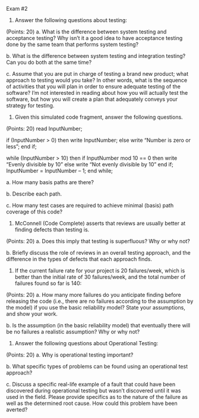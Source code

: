 #+OPTIONS: num:nil toc:nil author:nil timestamp:nil creator:nil

Exam #2

1. Answer the following questions about testing:
(Points: 20)  
  	a. What is the difference between system testing and acceptance testing? Why isn’t it a good idea to have acceptance testing done by the same team that performs system testing?

b. What is the difference between system testing and integration testing? Can you do both at the same time?

c. Assume that you are put in charge of testing a brand new product; what approach to testing would you take? In other words, what is the sequence of activities that you will plan in order to ensure adequate testing of the software? I’m not interested in reading about how you will actually test the software, but how you will create a plan that adequately conveys your strategy for testing.


2. Given this simulated code fragment, answer the following questions.
(Points: 20)  
  	read InputNumber;

if (InputNumber > 0) then
write InputNumber;
else
write “Number is zero or less”;
end if;


while (InputNumber > 10) then
if InputNumber mod 10 == 0 then
write “Evenly divisible by 10”
else
write “Not evenly divisible by 10”
end if;
InputNumber = InputNumber – 1;
end while;



a. How many basis paths are there?

b. Describe each path.

c. How many test cases are required to achieve minimal (basis) path coverage of this code?



3. McConnell (Code Complete) asserts that reviews are usually better at finding defects than testing is.
(Points: 20)  
  	a. Does this imply that testing is superfluous? Why or why not?

b. Briefly discuss the role of reviews in an overall testing approach, and the difference in the types of defects that each approach finds.



4. If the current failure rate for your project is 20 failures/week, which is better than the initial rate of 30 failures/week, and the total number of failures found so far is 140:
(Points: 20)  
  	a. How many more failures do you anticipate finding before releasing the code (i.e., there are no failures according to the assumption by the model) if you use the basic reliability model? State your assumptions, and show your work.

b. Is the assumption (in the basic reliability model) that eventually there will be no failures a realistic assumption? Why or why not?



5. Answer the following questions about Operational Testing:
(Points: 20)  
  	a. Why is operational testing important?

b. What specific types of problems can be found using an operational test approach?

c. Discuss a specific real-life example of a fault that could have been discovered during operational testing but wasn’t discovered until it was used in the field. Please provide specifics as to the nature of the failure as well as the determined root cause. How could this problem have been averted?

